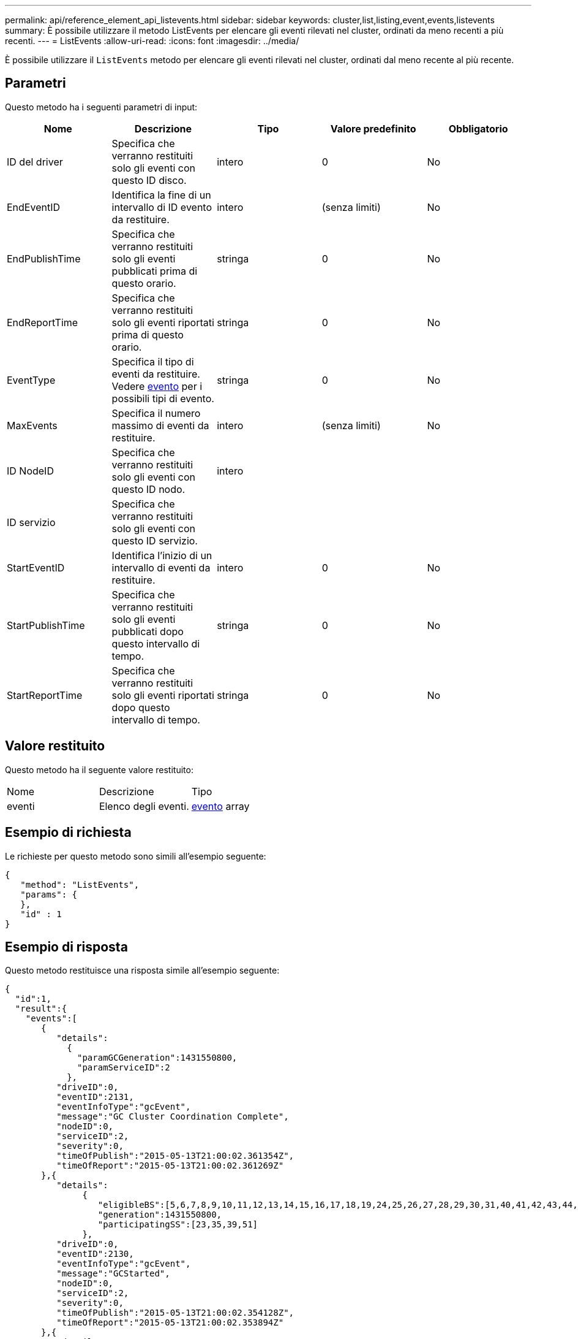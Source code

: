 ---
permalink: api/reference_element_api_listevents.html 
sidebar: sidebar 
keywords: cluster,list,listing,event,events,listevents 
summary: È possibile utilizzare il metodo ListEvents per elencare gli eventi rilevati nel cluster, ordinati da meno recenti a più recenti. 
---
= ListEvents
:allow-uri-read: 
:icons: font
:imagesdir: ../media/


[role="lead"]
È possibile utilizzare il `ListEvents` metodo per elencare gli eventi rilevati nel cluster, ordinati dal meno recente al più recente.



== Parametri

Questo metodo ha i seguenti parametri di input:

|===
| Nome | Descrizione | Tipo | Valore predefinito | Obbligatorio 


 a| 
ID del driver
 a| 
Specifica che verranno restituiti solo gli eventi con questo ID disco.
 a| 
intero
 a| 
0
 a| 
No



 a| 
EndEventID
 a| 
Identifica la fine di un intervallo di ID evento da restituire.
 a| 
intero
 a| 
(senza limiti)
 a| 
No



 a| 
EndPublishTime
 a| 
Specifica che verranno restituiti solo gli eventi pubblicati prima di questo orario.
 a| 
stringa
 a| 
0
 a| 
No



 a| 
EndReportTime
 a| 
Specifica che verranno restituiti solo gli eventi riportati prima di questo orario.
 a| 
stringa
 a| 
0
 a| 
No



 a| 
EventType
 a| 
Specifica il tipo di eventi da restituire. Vedere xref:reference_element_api_event.adoc[evento] per i possibili tipi di evento.
 a| 
stringa
 a| 
0
 a| 
No



 a| 
MaxEvents
 a| 
Specifica il numero massimo di eventi da restituire.
 a| 
intero
 a| 
(senza limiti)
 a| 
No



 a| 
ID NodeID
 a| 
Specifica che verranno restituiti solo gli eventi con questo ID nodo.
 a| 
intero
 a| 
 a| 



 a| 
ID servizio
 a| 
Specifica che verranno restituiti solo gli eventi con questo ID servizio.
 a| 
 a| 
 a| 



 a| 
StartEventID
 a| 
Identifica l'inizio di un intervallo di eventi da restituire.
 a| 
intero
 a| 
0
 a| 
No



 a| 
StartPublishTime
 a| 
Specifica che verranno restituiti solo gli eventi pubblicati dopo questo intervallo di tempo.
 a| 
stringa
 a| 
0
 a| 
No



 a| 
StartReportTime
 a| 
Specifica che verranno restituiti solo gli eventi riportati dopo questo intervallo di tempo.
 a| 
stringa
 a| 
0
 a| 
No

|===


== Valore restituito

Questo metodo ha il seguente valore restituito:

|===


| Nome | Descrizione | Tipo 


 a| 
eventi
 a| 
Elenco degli eventi.
 a| 
xref:reference_element_api_event.adoc[evento] array

|===


== Esempio di richiesta

Le richieste per questo metodo sono simili all'esempio seguente:

[listing]
----
{
   "method": "ListEvents",
   "params": {
   },
   "id" : 1
}
----


== Esempio di risposta

Questo metodo restituisce una risposta simile all'esempio seguente:

[listing]
----
{
  "id":1,
  "result":{
    "events":[
       {
          "details":
            {
              "paramGCGeneration":1431550800,
              "paramServiceID":2
            },
          "driveID":0,
          "eventID":2131,
          "eventInfoType":"gcEvent",
          "message":"GC Cluster Coordination Complete",
          "nodeID":0,
          "serviceID":2,
          "severity":0,
          "timeOfPublish":"2015-05-13T21:00:02.361354Z",
          "timeOfReport":"2015-05-13T21:00:02.361269Z"
       },{
          "details":
               {
                  "eligibleBS":[5,6,7,8,9,10,11,12,13,14,15,16,17,18,19,24,25,26,27,28,29,30,31,40,41,42,43,44,45,46,47,52,53,54,55,56,57,58,59,60],
                  "generation":1431550800,
                  "participatingSS":[23,35,39,51]
               },
          "driveID":0,
          "eventID":2130,
          "eventInfoType":"gcEvent",
          "message":"GCStarted",
          "nodeID":0,
          "serviceID":2,
          "severity":0,
          "timeOfPublish":"2015-05-13T21:00:02.354128Z",
          "timeOfReport":"2015-05-13T21:00:02.353894Z"
       },{
          "details":"",
          "driveID":0,
          "eventID":2129,
          "eventInfoType":"tSEvent",
          "message":"return code:2 t:41286 tt:41286 qcc:1 qd:1 qc:1 vrc:1 tt:2 ct:Write etl:524288",
          "nodeID":0,
          "serviceID":0,
          "severity":0,
          "timeOfPublish":"2015-05-13T20:45:21.586483Z",
          "timeOfReport":"2015-05-13T20:45:21.586311Z"
       }
     ]
   }
}
----


== Novità dalla versione

9,6
